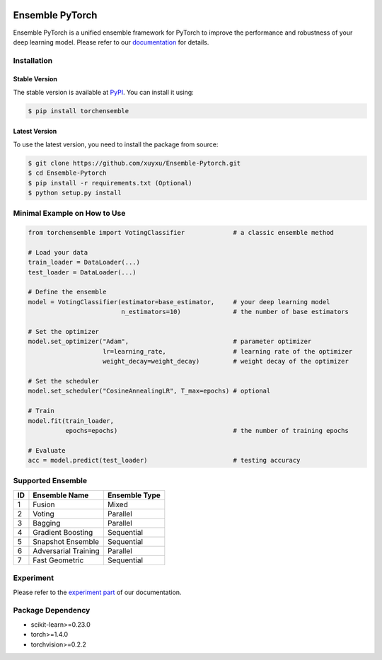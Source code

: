 .. image:: ./docs/_images/badge_small.png

|github|_ |readthedocs|_ |codecov|_ |python|_ |pypi|_ |license|_

.. |github| image:: https://github.com/xuyxu/Ensemble-Pytorch/workflows/torchensemble-CI/badge.svg
.. _github: https://github.com/xuyxu/Ensemble-Pytorch/actions

.. |readthedocs| image:: https://readthedocs.org/projects/ensemble-pytorch/badge/?version=latest
.. _readthedocs: https://ensemble-pytorch.readthedocs.io/en/latest/index.html

.. |codecov| image:: https://codecov.io/gh/xuyxu/Ensemble-Pytorch/branch/master/graph/badge.svg?token=2FXCFRIDTV
.. _codecov: https://codecov.io/gh/xuyxu/Ensemble-Pytorch

.. |python| image:: https://img.shields.io/badge/python-3.6+-blue?logo=python
.. _python: https://www.python.org/

.. |pypi| image:: https://img.shields.io/pypi/v/torchensemble
.. _pypi: https://pypi.org/project/torchensemble/

.. |license| image:: https://img.shields.io/github/license/xuyxu/Ensemble-Pytorch
.. _license: https://github.com/xuyxu/Ensemble-Pytorch/blob/master/LICENSE

Ensemble PyTorch
================

Ensemble PyTorch is a unified ensemble framework for PyTorch to improve the performance and robustness of your deep learning model. Please refer to our `documentation <https://ensemble-pytorch.readthedocs.io/>`__ for details.

Installation
------------

Stable Version
~~~~~~~~~~~~~~

The stable version is available at `PyPI <https://pypi.org/project/torchensemble/>`__. You can install it using:

.. code:: bash

   $ pip install torchensemble

Latest Version
~~~~~~~~~~~~~~

To use the latest version, you need to install the package from source:

.. code:: bash

    $ git clone https://github.com/xuyxu/Ensemble-Pytorch.git
    $ cd Ensemble-Pytorch
    $ pip install -r requirements.txt (Optional)
    $ python setup.py install

Minimal Example on How to Use
-----------------------------

.. code:: python

    from torchensemble import VotingClassifier             # a classic ensemble method

    # Load your data
    train_loader = DataLoader(...)
    test_loader = DataLoader(...)

    # Define the ensemble
    model = VotingClassifier(estimator=base_estimator,     # your deep learning model
                             n_estimators=10)              # the number of base estimators

    # Set the optimizer
    model.set_optimizer("Adam",                            # parameter optimizer
                        lr=learning_rate,                  # learning rate of the optimizer
                        weight_decay=weight_decay)         # weight decay of the optimizer

    # Set the scheduler
    model.set_scheduler("CosineAnnealingLR", T_max=epochs) # optional

    # Train
    model.fit(train_loader,
              epochs=epochs)                               # the number of training epochs

    # Evaluate
    acc = model.predict(test_loader)                       # testing accuracy

Supported Ensemble
------------------

+--------+----------------------+-------------------+
| **ID** |   **Ensemble Name**  | **Ensemble Type** |
+--------+----------------------+-------------------+
|    1   |        Fusion        |       Mixed       |
+--------+----------------------+-------------------+
|    2   |        Voting        |      Parallel     |
+--------+----------------------+-------------------+
|    3   |        Bagging       |      Parallel     |
+--------+----------------------+-------------------+
|    4   |   Gradient Boosting  |     Sequential    |
+--------+----------------------+-------------------+
|    5   |   Snapshot Ensemble  |     Sequential    |
+--------+----------------------+-------------------+
|    6   | Adversarial Training |      Parallel     |
+--------+----------------------+-------------------+
|    7   |     Fast Geometric   |     Sequential    |
+--------+----------------------+-------------------+

Experiment
----------

Please refer to the `experiment part <https://ensemble-pytorch.readthedocs.io/en/stable/experiment.html>`__ of our documentation.

Package Dependency
------------------

-  scikit-learn>=0.23.0
-  torch>=1.4.0
-  torchvision>=0.2.2
